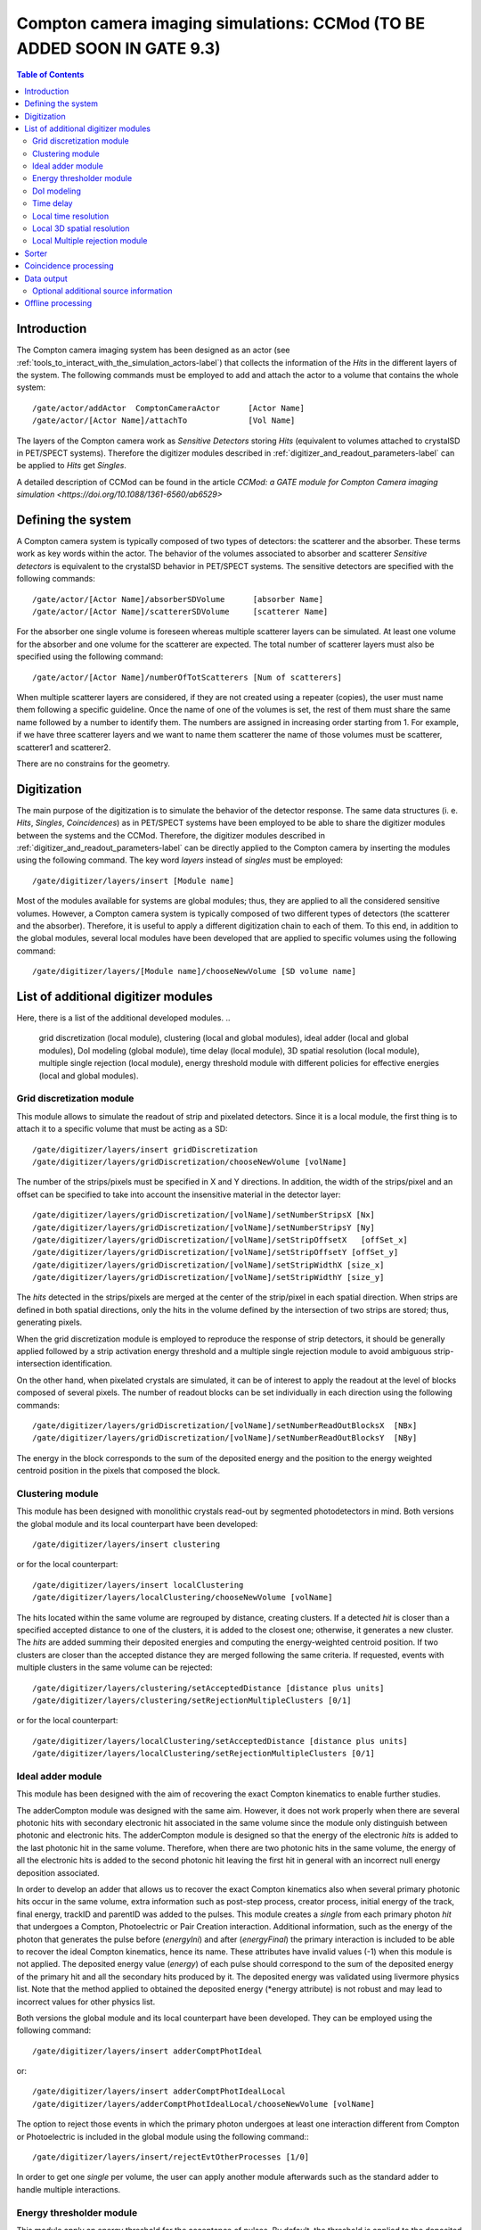 .. _compton_camera_imaging_simulations-label:

Compton camera imaging simulations: CCMod (TO BE ADDED SOON IN GATE 9.3)
=======================================

.. contents:: Table of Contents
   :depth: 15
   :local:

Introduction
------------

The Compton camera imaging system has been designed as an actor (see  :ref:`tools_to_interact_with_the_simulation_actors-label`) that collects the information of the *Hits* in the different layers of the system. The following commands must be employed to add and attach the actor to a volume that contains the whole system::

	/gate/actor/addActor  ComptonCameraActor      [Actor Name]
	/gate/actor/[Actor Name]/attachTo             [Vol Name]            


The layers of the Compton camera work  as *Sensitive Detectors* storing *Hits* (equivalent to volumes attached to crystalSD in PET/SPECT systems).
Therefore the digitizer modules described in :ref:`digitizer_and_readout_parameters-label` can be applied to *Hits* get *Singles*.


A detailed description of CCMod can be found in the article `CCMod: a GATE module for Compton Camera imaging simulation <https://doi.org/10.1088/1361-6560/ab6529>`


Defining the system 
-------------------
A Compton camera system is typically composed of two types of detectors: the scatterer and the absorber. These terms work as key words within the actor. The behavior of the  volumes associated to absorber and scatterer *Sensitive detectors* is equivalent to the crystalSD  behavior  in  PET/SPECT systems. The sensitive detectors are specified with the following commands::

	/gate/actor/[Actor Name]/absorberSDVolume      [absorber Name]
	/gate/actor/[Actor Name]/scattererSDVolume     [scatterer Name]

For the absorber one single volume is foreseen whereas  multiple scatterer layers can be simulated.
At least one volume for the absorber and one volume for the scatterer are expected.
The total number of scatterer layers must also be specified using the following command::

	/gate/actor/[Actor Name]/numberOfTotScatterers [Num of scatterers]


When multiple scatterer layers are considered, if they are not created using a repeater (copies), the user must name them following a specific guideline. Once the name of one of the volumes is set, the rest of them must share the same name followed by a number to identify them. The  numbers are assigned in increasing order starting from 1. For example, 
if we have three scatterer layers  and we want to name them scatterer  the name of those volumes must be scatterer, scatterer1 and scatterer2.


There are no constrains for the geometry.



Digitization 
-------------

The main  purpose of the digitization is to simulate the behavior of the detector response. The same data structures (i. e. *Hits*, *Singles*, *Coincidences*) as in PET/SPECT systems have been employed to be able to share the digitizer modules between the systems and the CCMod. Therefore, the digitizer modules described in :ref:`digitizer_and_readout_parameters-label` can be  directly applied to the Compton camera by inserting the modules using the following command. The key word *layers* instead of *singles* must be employed::

	/gate/digitizer/layers/insert [Module name]

Most of the modules available for systems are global modules; thus, they are applied to all the considered sensitive volumes. However, a Compton camera system is typically composed of two different types of detectors (the scatterer and the absorber). Therefore, it is useful to apply a different digitization chain to each of them. To this end, in addition to the global modules, several local modules have been developed that are applied to specific volumes using the following command::

	/gate/digitizer/layers/[Module name]/chooseNewVolume [SD volume name]



List of additional digitizer modules
-------------------------------------
Here, there is a list of the additional developed modules.
..
	grid discretization (local module), clustering (local and global modules), ideal adder (local and global modules), DoI modeling (global module), time delay (local module), 3D spatial resolution (local module), multiple single rejection (local module), energy threshold module with different policies for effective energies (local and global modules).



Grid discretization  module
~~~~~~~~~~~~~~~~~~~~~~~~~~~~
This module allows to simulate the  readout of strip and pixelated detectors. Since it is a local module, the first thing is to attach it to a specific volume that must be acting as a SD::

	/gate/digitizer/layers/insert gridDiscretization
	/gate/digitizer/layers/gridDiscretization/chooseNewVolume [volName]

The number of the strips/pixels must be specified in X and Y directions. In addition, the width of the strips/pixel and an offset can be specified to take into account the insensitive material in the detector layer::

	/gate/digitizer/layers/gridDiscretization/[volName]/setNumberStripsX [Nx]
	/gate/digitizer/layers/gridDiscretization/[volName]/setNumberStripsY [Ny]
	/gate/digitizer/layers/gridDiscretization/[volName]/setStripOffsetX   [offSet_x]
	/gate/digitizer/layers/gridDiscretization/[volName]/setStripOffsetY [offSet_y]
	/gate/digitizer/layers/gridDiscretization/[volName]/setStripWidthX [size_x]
	/gate/digitizer/layers/gridDiscretization/[volName]/setStripWidthY [size_y]

The *hits* detected in the strips/pixels are merged at the center of the strip/pixel in each spatial direction. When strips are defined in both spatial directions, only the hits in the volume defined by the intersection of two strips are stored; thus, generating pixels.

When the grid discretization module is employed to reproduce the response of strip detectors, it should be generally applied followed by a strip activation energy threshold and a multiple single rejection module to avoid ambiguous strip-intersection identification.  

On the other hand, when pixelated crystals are simulated, it can be of interest to  apply the readout at the level of blocks composed of several pixels. The number of readout blocks can be set individually in each direction using the following commands::

	/gate/digitizer/layers/gridDiscretization/[volName]/setNumberReadOutBlocksX  [NBx]
	/gate/digitizer/layers/gridDiscretization/[volName]/setNumberReadOutBlocksY  [NBy]

The energy in the block corresponds to the sum of the deposited energy and the position to the  energy weighted centroid position in the pixels that composed the block.

Clustering module
~~~~~~~~~~~~~~~~~
This module has been designed with monolithic crystals read-out by segmented photodetectors in mind. Both versions the global module and its local counterpart have been developed::

	/gate/digitizer/layers/insert clustering

or for the local counterpart::

	/gate/digitizer/layers/insert localClustering
	/gate/digitizer/layers/localClustering/chooseNewVolume [volName]

The hits located within the same volume are regrouped by distance, creating clusters. If a detected *hit* is closer than a specified accepted distance to one of the clusters, it is added to the closest one; otherwise, it generates a new cluster. The *hits* are added summing their deposited energies and computing the energy-weighted centroid position. If two clusters are closer than the accepted distance they are merged following the same criteria. If requested, events with multiple clusters in the same volume can be rejected::

	/gate/digitizer/layers/clustering/setAcceptedDistance [distance plus units]
	/gate/digitizer/layers/clustering/setRejectionMultipleClusters [0/1]

or for the local counterpart::

	/gate/digitizer/layers/localClustering/setAcceptedDistance [distance plus units]
	/gate/digitizer/layers/localClustering/setRejectionMultipleClusters [0/1]


Ideal adder module
~~~~~~~~~~~~~~~~~~~
This module has been designed with the aim of recovering the exact Compton kinematics to enable further studies.

The adderCompton module was designed with the same aim.  However, it does not work properly when there are several photonic hits with secondary electronic hit associated in the same volume since the module only distinguish between photonic and electronic hits. The adderCompton module is designed so that the energy of the electronic *hits* is added to the last photonic hit in the same  volume. Therefore, when there are two photonic hits in the same volume, the energy of all the electronic hits is added to the second photonic hit  leaving the  first hit  in general with an incorrect  null energy deposition associated.

In order to develop an adder that  allows us to recover the exact Compton kinematics also when several primary photonic hits occur in the same volume, extra information such as post-step process, creator process, initial energy of the track, final energy, trackID and parentID was  added to the pulses. This module creates a *single* from each primary photon *hit* that undergoes a Compton, Photoelectric or Pair Creation interaction. Additional information, such as the energy of the photon that generates the pulse before (*energyIni*) and after (*energyFinal*) the primary interaction is included to be able to recover the ideal Compton kinematics, hence its name. These attributes have invalid values (-1) when this module is not applied. The deposited energy value (*energy*) of each pulse should correspond to the sum of the deposited energy of the primary hit and all the secondary hits produced by it. The deposited energy was validated using livermore physics list. Note that the method applied to obtained  the deposited energy (*energy attribute) is not robust and may lead to incorrect values for other physics list.
 
Both versions the global module and its local counterpart have been developed.  They can be employed using the following command::

	/gate/digitizer/layers/insert adderComptPhotIdeal

or::

	/gate/digitizer/layers/insert adderComptPhotIdealLocal
	/gate/digitizer/layers/adderComptPhotIdealLocal/chooseNewVolume [volName]

 
The option to reject those events in which the primary photon undergoes at least one interaction different from Compton or Photoelectric  is included  in the global module using the following command:::

	/gate/digitizer/layers/insert/rejectEvtOtherProcesses [1/0]

In order to get one *single* per volume, the user can apply another module afterwards such as the standard adder to handle multiple interactions.


Energy thresholder module
~~~~~~~~~~~~~~~~~~~~~~~~~
This module apply an energy threshold for the acceptance of pulses. By default, the threshold is applied to the deposited energy. Both versions the global module and its local counterpart have been developed. They can be added using the following commands.::

	/gate/digitizer/layers/insert energyThresholder
	/gate/digitizer/layers/energyThresholder/[volName]/setThreshold [energy]

or::

	/digitizer/layers/insert localEnergyThresholder
	/gate/gate/digitizer/layers/localEnergyThresholder/chooseNewVolume [volName]
	/gate/digitizer/layers/localEnergyThresholder/[volName]/setThreshold [energy]

This threshold is applied to an effective energy that can be obtained using different criteria. Two options have been implemented namely deposited energy and solid angle weighted energy.  In order to explicitly specify that the threshold is applied to the deposited energy, the following command should be employed:::

	/gate/digitizer/layers/energyThresholder/setLaw/depositedEnergy

or::

	/gate/digitizer/layers/localEnergyThresholder/[volName]/setLaw/depositedEnergy


For the solid angle weighted energy policy, the effective energy for each pulse is calculated multiplying the deposited energy by a factor that represents the fraction of the solid angle from the pulse position subtended by a virtual pixel centered in the X-Y pulse position at the detector layer readout surface. To this end, the size of the pixel and detector readout surface must be specified. Those characteristics are included using the following commands::


	/gate/digitizer/layers/energyThresholder/setLaw/solidAngleWeighted
	/gate/digitizer/layers/energyThresholder/solidAngleWeighted/setRentangleLengthX [szX]
	/gate/digitizer/layers/energyThresholder/solidAngleWeighted/setRentangleLengthY [szY]
	/gate/digitizer/layers/energyThresholder/solidAngleWeighted/setZSense4Readout [1/-1]

or for the local counterpart::

	/gate/digitizer/layers/localEnergyThresholder/[volName]/setLaw/solidAngleWeighted
	/gate/digitizer/layers/localEnergyThresholder/[volName]/solidAngleWeighted/setRentangleLengthX [szX]
	/gate/digitizer/layers/localEnergyThresholder/[volName]/solidAngleWeighted/setRentangleLengthY [szY]
	/gate/digitizer/layers/localEnergyThresholder/[volName]/solidAngleWeighted/setZSense4Readout [1/-1]


If at least the effective energy of one of the pulses is over the threshold, all the pulses  corresponding to the same event registered in the studied sensitive volume are stored, otherwise they are rejected.


The global energy thresholder with the default option (deposited energy law) is  equivalent to the already available  global thresholder. 


DoI modeling
~~~~~~~~~~~~

The DoI modeling digitizer is applied using the following command.::

	/gate/digitizerMgr/<sensitive_detector>/SinglesDigitizer/<singles_digitizer_name>/insert    doIModels

..
	 It is a global module. The local counterpart can be useful::

Example::

	/gate/digitizerMgr/scatterer/SinglesDigitizer/Singles/insert    doIModels

The different considered DoI models can be applied to two readout geometries (Schaart et al. 2009): front surface (entrance surface) readout, in which the photodetector is placed on the crystal surface facing the radiation source, and conventional back-surface (exit surface) readout. To this end, the  growth-direction of the DoI must be specified using the command.::

	/gate/digitizerMgr/<sensitive_detector>/SinglesDigitizer/<singles_digitizer_name>/doIModels/setAxis    	[0 0 1]
	
Example::

	/gate/digitizerMgr/scatterer/SinglesDigitizer/Singles/doIModels/setAxis    	0 0 1	

In the above example the growth-direction of the DoI is set to  the growth direction of the Z-axis.
The criterion for the DoI growth is set towards the readout surface and thereby the DoI value in that surface corresponds to the thickness of the crystal. The opposite surface of the readout surface is referred to as exterior surface. Therefore, the  different uncertainty models implemented can be applied to the different readout configurations.

Two options are available for the DoI modelling: dual layer structure and exponential function for the DoI uncertainty. The dual layer model discretizes the ground-truth DoI into  two positions in the crystal. If the position of the pulse is recorded in the half of the crystal closer to the readout surface, the DoI is set to the central section, otherwise it is set to the exterior surface.
This model can be selected using the following command::

	/gate/digitizerMgr/<sensitive_detector>/SinglesDigitizer/<singles_digitizer_name>/doIModels/setDoIModel		dualLayer
	
Example::

	/gate/digitizerMgr/scatterer/SinglesDigitizer/Singles/doIModels/setDoIModel	    dualLayer	

The DoI exponential uncertainty is modeled as a negative exponential function in the DoI growth-direction. FWHM value at the exterior surface (maximum uncertainty) and the exponential decay constant must be set as input parameters. This uncertainty model and the necessary parameters can be  loaded using the following commands.::

	/gate/digitizerMgr/<sensitive_detector>/SinglesDigitizer/<singles_digitizer_name>/doIModels/setDoIModel 				DoIBlurrNegExp
	/gate/digitizerMgr/<sensitive_detector>/SinglesDigitizer/<singles_digitizer_name>/doIModels/DoIBlurrNegExp/setExpInvDecayConst 		[length]
	/gate/digitizerMgr/<sensitive_detector>/SinglesDigitizer/<singles_digitizer_name>/doIModels/DoIBlurrNegExp/setCrysEntranceFWHM 		[length]
	
Example::

	/gate/digitizerMgr/scatterer/SinglesDigitizer/Singles/doIModels/setDoIModel 				DoIBlurrNegExp
	/gate/digitizerMgr/scatterer/SinglesDigitizer/Singles/doIModels/DoIBlurrNegExp/setExpInvDecayConst 	1.4 nm
	/gate/digitizerMgr/scatterer/SinglesDigitizer/Singles/doIModels/DoIBlurrNegExp/setCrysEntranceFWHM 	1.4 nm


Time delay
~~~~~~~~~~

This module delays the time value of the detected pulses in a specified *Sensitive Detector* volume. It can be useful in a Compton camera system, for instance, to delay the *singles* in the scatterer detector when the absorber gives the coincidence trigger::

	/gate/digitizerMgr/<sensitive_detector_name1>/SinglesDigitizer/<singles_digitizer_name>/insert 	timeDelay
	/gate/digitizerMgr/<sensitive_detector_name1>/SinglesDigitizer/<singles_digitizer_name>/timeDelay/setTimeDelay [time value]

	/gate/digitizerMgr/<sensitive_detector_name2>/SinglesDigitizer/<singles_digitizer_name>/insert 	timeDelay
	/gate/digitizerMgr/<sensitive_detector_name2>/SinglesDigitizer/<singles_digitizer_name>/timeDelay/setTimeDelay [time value]

Example::

	/gate/digitizerMgr/scatterer/SinglesDigitizer/Singles/insert 	timeDelay
	/gate/digitizerMgr/scatterer/SinglesDigitizer/Singles/timeDelay/setTimeDelay 12 ns

	/gate/digitizerMgr/absorber/SinglesDigitizer/Singles/insert 	timeDelay
	/gate/digitizerMgr/absorber/SinglesDigitizer/Singles/timeDelay/setTimeDelaY  14 ns



Local time resolution
~~~~~~~~~~~~~~~~~~~~~
In addition to the global time resolution module described in section :ref:`digitizer_and_readout_parameters-label`  a  local version has been included in order to be able to set different time resolutions to the different layers::

	/gate/digitizer/layers/insert localTimeResolution
	/gate/digitizer/layers/localtimeResolution/setTimeResolution [FWHM value]

Local 3D  spatial resolution
~~~~~~~~~~~~~~~~~~~~~~~~~~~~~

This local module sets independently  a Gaussian spatial resolution in each spatial direction.
The module is inserted using the following command::

	/gate/digitizer/layers/insert sp3Dlocalblurring
	/gate/digitizer/layers/sp3Dlocalblurring/chooseNewVolume [vol name]

and the sigma of the Gaussian function in each direction is set::

	/gate/digitizer/layers/sp3Dlocalblurring/[vol name]/setSigma [vector (length)]



Local Multiple rejection module
~~~~~~~~~~~~~~~~~~~~~~~~~~~~~~~

This is a local module that allows you to discard multiple pulses. It can be inserted using the following commands.::

	/gate/digitizer/layers/insert localMultipleRejection
	/gate/digitizer/layers/localMultipleRejection/chooseNewVolume [vol]

The definition of  what is considered multiple pulses must be set. Two options are available: more than one pulse in the same volume name or more than one pulses in the same volumeID.
When several identical volumes are needed, for example for several scatterer layers, they are usually created as copies using a repeater. In that case, all volumes share the same name but they have different volumeID.  The difference between the rejection based on volume name and volumeID is important in those cases.
These options are selected using the following command line.::

	/gate/digitizer/layers/localMultipleRejection/[vol]/setMultipleDefinition [volumeID/volumeName]

Then, the rejection can be set to the whole event or only to those pulses within the same volume name or volumeID where the multiplicity happened.::

	/gate/digitizer/layers/localMultipleRejection/[vol]/setEventRejection [1/0]



Sorter
-------

The sorter developed in GATE for PET systems has been adapted for the CCMod, see :ref:`coincidence_sorter-label`. Same  command is employed.::

	/gate/digitizer/Coincidences/setWindow [time value]

An additional option has been included to allow only *singles* in the absorber layer to open its own time window, i. e.  absorber coincidence trigger. By default, this option is disabled.
In order to enable it the following command must be employed::

	/gate/digitizer/Coincidences/setTriggerOnlyByAbsorber 1

Different coincidence acceptance policies are available for Compton camera: *keepIfMultipleVolumeIDsInvolved*, *keepIfMultipleVolumeNamesInvolved*, *keepAll*.
They can be selected using the following command line::

	/gate/digitizer/Coincidences/setAcceptancePolicy4CC keepAll

*KeepAll* policy accepts all coincidences, no restriction applied.

*KeepIfMultipleVolumeIDsInvolved* policy accepts *coincidences* with at least two *singles* in different volumeIDs.  

*KeepIfMultipleVolumeNamesInvolved* is the default *coincidence* acceptance policy. *Coincidences* are accepted if at least two of the *singles*  within the *coincidence* are recorded in different SD  volume names. Volumes created by a repeater have same volume name but different volumeID.
 
Coincidence processing
-----------------------
The described modules in  :ref:`coincidence_processing-label` to process coincidences in PET systems such as dead-time or
memory buffer  can be in principle applied directly to CCMod using the same commands::

	/gate/digitizer/name sequenceCoincidence  
	/gate/digitizer/insert coincidenceChain
	/gate/digitizer/sequenceCoincidence/addInputName Coincidences

However, since they are designed for PET systems, some of them reject multiple *coincidences* (more than two *singles*).

Coincidence Sequence Reconstruction (CSR)  module has been included for CCMod. It is a *coincidence* processor which modifies the order of the *singles* within a *coincidence* to generate a *sequence coincidence*::

	/gate/digitizer/sequenceCoincidence/insert [name]

Different policies have been implemented to order the *singles* within a *coincidence*: randomly, by increasing single time-stamp value (ideal), axial distance to the source (first scatterer then absorber) or deposited energy. Those policies can be selected using the following commands.::


	/gate/digitizer/sequenceCoincidence/[name]/setSequencePolicy randomly
	/gate/digitizer/sequenceCoincidence/[name]/setSequencePolicy singlesTime
	/gate/digitizer/sequenceCoincidence/[name]/setSequencePolicy axialDist2Source
	/gate/digitizer/sequenceCoincidence/[name]/setSequencePolicy lowestEnergyFirst

In addition, a policy based on the so-called revan analyzer from Megalib (Zoglauer et al. 2008), known as Classic Coincidence Sequence Reconstruction (CCSR) has been included.
.. 
	(It is disabled from the messenger since the  the errors in energy and posiiton are not properly included in the pulses)

	/gate/digitizer/sequenceCoincidence/[name]/setSequencePolicy revanC_CSR



Data output
-----------
Output data is saved  using the following command::

	/gate/actor/[Actor Name]/save   [FileName]
Data can be saved in .npy, .root or .txt format. The format is taken from the extension included in the chosen FileName. 
The information of the *Hits*, *Singles*, *Coincidences* and Coincidence chains can be stored::

	/gate/actor/[Actor Name]saveHitsTree         [1/0]                  
	/gate/actor/[Actor Name]/saveSinglesTree       [1/0]                 
	/gate/actor/[Actor Name]/saveCoincidencestTree     [1/0]              
	/gate/actor/[Actor Name]/saveCoincidenceChainsTree  [1/0] 

For each data format (*Hits*, *Singles*, *Coincidences*,  processed coincidence name) a new file is generated with  the label of the data included.
For examples if the FileName is test.root, then *Singles* are saved in the file called test_singles.root.

Most of the  information  in the output file can be enabled or disabled by the user. 
For example, the information of the energy deposition can be disabled using the following command::


	/gate/actor/[Actor Name]/enableEnergy 0


An additional file with electron escape information can be stored::
	
	/gate/actor/CC_digi_BB/saveEventInfoTree            [1/0]

If this option is enabled and the chosen general FileName is for example *test.root*,  a new file *test_eventGlobalInfo.root* is generated.
For each electron that goes through a SD volume, a flag that indicates if the electron enters or exits the volume, the SD detector volume name, the energy of the electron, the eventID and the runID are stored.


Optional additional source information
~~~~~~~~~~~~~~~~~~~~~~~~~~~~~~~~~~~~~~

*Hits*  and  *Singles* contain information about the source, i.e. energy and  particle type (PDGEncoding). When an ion source is employed, instead of the information of the ion, the information associated with one of the particles emitted in the  decays can be of interest. An extra option has been included in the actor  that allows to specify the parentID of the particle that is  going to be considered as *source*. By default, this option is disabled. It can be enabled using the following command::

	/gate/actor/[Actor Name]/specifysourceParentID 0/1

When the option is enabled (it is set to 1), a text file must be included with a column of integers corresponding to the parentIDs  of the particles  that are going to be considered as primaries::

	/gate/actor/[Actor Name]/parentIDFileName  [text file name]

For example,  in the case of  a 22Na source, we are interested in the 1274 keV emitted gamma-ray and the annihilation photons that can be identified using a value for the parentID of 2 and 4 respectively (at least using livermore or em opt4 physics list).



Offline processing
------------------
Be aware that only .root extension output files can be processed offline.
The following executables:

* GateDigit_hits_digitizer
* GateDigit_singles_sorter
* GateDigit_coincidence_processor  

perform respectively an offline digitization, an offline sorter and an offline sequence coincidence reconstruction.
In order to use these executables during GATE compilation GATE_COMPILE_GATEDIGIT must be set to ON.     




